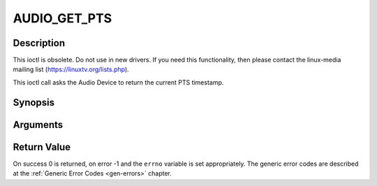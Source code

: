 .. -*- coding: utf-8; mode: rst -*-

.. _AUDIO_GET_PTS:

AUDIO_GET_PTS
=============

Description
-----------

This ioctl is obsolete. Do not use in new drivers. If you need this
functionality, then please contact the linux-media mailing list
(`https://linuxtv.org/lists.php <https://linuxtv.org/lists.php>`__).

This ioctl call asks the Audio Device to return the current PTS
timestamp.

Synopsis
--------

.. c:function:: int ioctl(int fd, int request = AUDIO_GET_PTS, __u64 *pts)

Arguments
----------



.. flat-table::
    :header-rows:  0
    :stub-columns: 0


    -  .. row 1

       -  int fd

       -  File descriptor returned by a previous call to open().

    -  .. row 2

       -  int request

       -  Equals AUDIO_GET_PTS for this command.

    -  .. row 3

       -  __u64 \*pts

       -  Returns the 33-bit timestamp as defined in ITU T-REC-H.222.0 /
	  ISO/IEC 13818-1.

	  The PTS should belong to the currently played frame if possible,
	  but may also be a value close to it like the PTS of the last
	  decoded frame or the last PTS extracted by the PES parser.


Return Value
------------

On success 0 is returned, on error -1 and the ``errno`` variable is set
appropriately. The generic error codes are described at the
:ref:`Generic Error Codes <gen-errors>` chapter.


